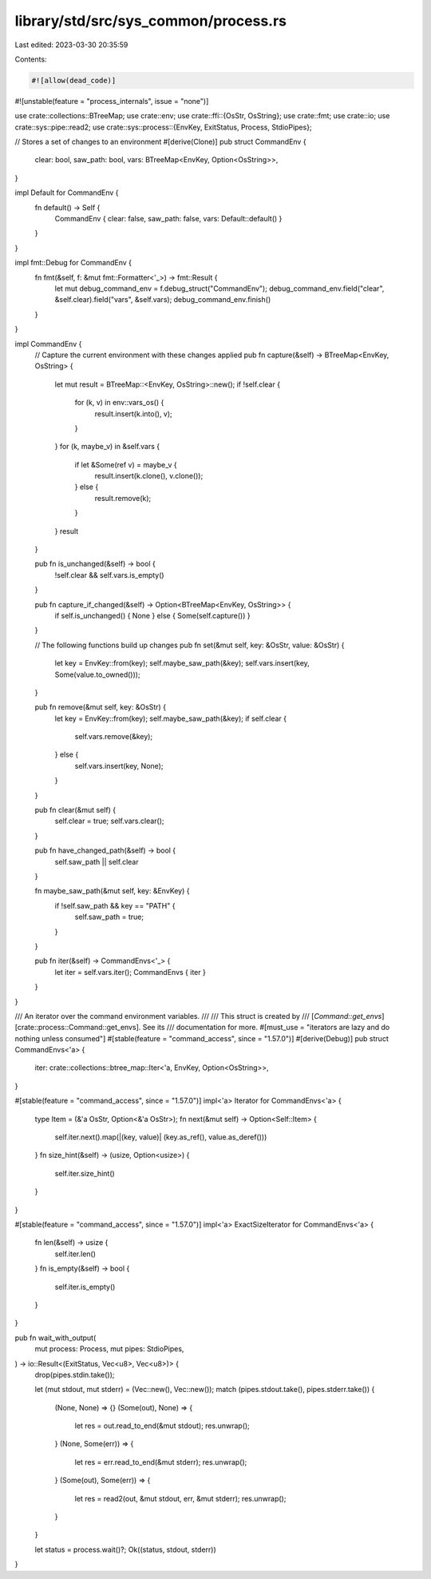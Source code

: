 library/std/src/sys_common/process.rs
=====================================

Last edited: 2023-03-30 20:35:59

Contents:

.. code-block:: rs

    #![allow(dead_code)]
#![unstable(feature = "process_internals", issue = "none")]

use crate::collections::BTreeMap;
use crate::env;
use crate::ffi::{OsStr, OsString};
use crate::fmt;
use crate::io;
use crate::sys::pipe::read2;
use crate::sys::process::{EnvKey, ExitStatus, Process, StdioPipes};

// Stores a set of changes to an environment
#[derive(Clone)]
pub struct CommandEnv {
    clear: bool,
    saw_path: bool,
    vars: BTreeMap<EnvKey, Option<OsString>>,
}

impl Default for CommandEnv {
    fn default() -> Self {
        CommandEnv { clear: false, saw_path: false, vars: Default::default() }
    }
}

impl fmt::Debug for CommandEnv {
    fn fmt(&self, f: &mut fmt::Formatter<'_>) -> fmt::Result {
        let mut debug_command_env = f.debug_struct("CommandEnv");
        debug_command_env.field("clear", &self.clear).field("vars", &self.vars);
        debug_command_env.finish()
    }
}

impl CommandEnv {
    // Capture the current environment with these changes applied
    pub fn capture(&self) -> BTreeMap<EnvKey, OsString> {
        let mut result = BTreeMap::<EnvKey, OsString>::new();
        if !self.clear {
            for (k, v) in env::vars_os() {
                result.insert(k.into(), v);
            }
        }
        for (k, maybe_v) in &self.vars {
            if let &Some(ref v) = maybe_v {
                result.insert(k.clone(), v.clone());
            } else {
                result.remove(k);
            }
        }
        result
    }

    pub fn is_unchanged(&self) -> bool {
        !self.clear && self.vars.is_empty()
    }

    pub fn capture_if_changed(&self) -> Option<BTreeMap<EnvKey, OsString>> {
        if self.is_unchanged() { None } else { Some(self.capture()) }
    }

    // The following functions build up changes
    pub fn set(&mut self, key: &OsStr, value: &OsStr) {
        let key = EnvKey::from(key);
        self.maybe_saw_path(&key);
        self.vars.insert(key, Some(value.to_owned()));
    }

    pub fn remove(&mut self, key: &OsStr) {
        let key = EnvKey::from(key);
        self.maybe_saw_path(&key);
        if self.clear {
            self.vars.remove(&key);
        } else {
            self.vars.insert(key, None);
        }
    }

    pub fn clear(&mut self) {
        self.clear = true;
        self.vars.clear();
    }

    pub fn have_changed_path(&self) -> bool {
        self.saw_path || self.clear
    }

    fn maybe_saw_path(&mut self, key: &EnvKey) {
        if !self.saw_path && key == "PATH" {
            self.saw_path = true;
        }
    }

    pub fn iter(&self) -> CommandEnvs<'_> {
        let iter = self.vars.iter();
        CommandEnvs { iter }
    }
}

/// An iterator over the command environment variables.
///
/// This struct is created by
/// [`Command::get_envs`][crate::process::Command::get_envs]. See its
/// documentation for more.
#[must_use = "iterators are lazy and do nothing unless consumed"]
#[stable(feature = "command_access", since = "1.57.0")]
#[derive(Debug)]
pub struct CommandEnvs<'a> {
    iter: crate::collections::btree_map::Iter<'a, EnvKey, Option<OsString>>,
}

#[stable(feature = "command_access", since = "1.57.0")]
impl<'a> Iterator for CommandEnvs<'a> {
    type Item = (&'a OsStr, Option<&'a OsStr>);
    fn next(&mut self) -> Option<Self::Item> {
        self.iter.next().map(|(key, value)| (key.as_ref(), value.as_deref()))
    }
    fn size_hint(&self) -> (usize, Option<usize>) {
        self.iter.size_hint()
    }
}

#[stable(feature = "command_access", since = "1.57.0")]
impl<'a> ExactSizeIterator for CommandEnvs<'a> {
    fn len(&self) -> usize {
        self.iter.len()
    }
    fn is_empty(&self) -> bool {
        self.iter.is_empty()
    }
}

pub fn wait_with_output(
    mut process: Process,
    mut pipes: StdioPipes,
) -> io::Result<(ExitStatus, Vec<u8>, Vec<u8>)> {
    drop(pipes.stdin.take());

    let (mut stdout, mut stderr) = (Vec::new(), Vec::new());
    match (pipes.stdout.take(), pipes.stderr.take()) {
        (None, None) => {}
        (Some(out), None) => {
            let res = out.read_to_end(&mut stdout);
            res.unwrap();
        }
        (None, Some(err)) => {
            let res = err.read_to_end(&mut stderr);
            res.unwrap();
        }
        (Some(out), Some(err)) => {
            let res = read2(out, &mut stdout, err, &mut stderr);
            res.unwrap();
        }
    }

    let status = process.wait()?;
    Ok((status, stdout, stderr))
}


